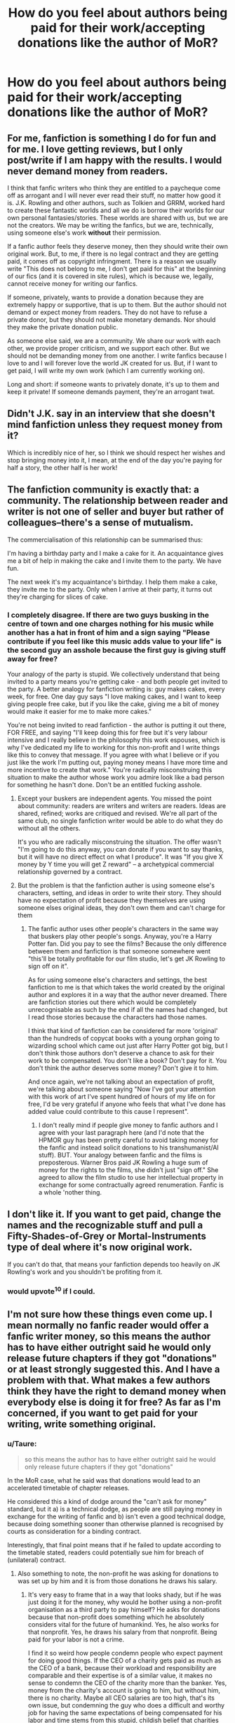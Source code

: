 #+TITLE: How do you feel about authors being paid for their work/accepting donations like the author of MoR?

* How do you feel about authors being paid for their work/accepting donations like the author of MoR?
:PROPERTIES:
:Score: 10
:DateUnix: 1422812518.0
:DateShort: 2015-Feb-01
:FlairText: Discussion
:END:

** For me, fanfiction is something I do for fun and for me. I love getting reviews, but I only post/write if I am happy with the results. I would never demand money from readers.

I think that fanfic writers who think they are entitled to a paycheque come off as arrogant and I will never ever read their stuff, no matter how good it is. J.K. Rowling and other authors, such as Tolkien and GRRM, worked hard to create these fantastic worlds and all we do is borrow their worlds for our own personal fantasies/stories. These worlds are shared with us, but we are not the creators. We may be writing the fanfics, but we are, technically, using someone else's work *without* their permission.

If a fanfic author feels they deserve money, then they should write their own original work. But, to me, if there is no legal contract and they are getting paid, it comes off as copyright infringment. There is a reason we usually write "This does not belong to me, I don't get paid for this" at the beginning of our fics (and it is covered in site rules), which is because we, legally, cannot receive money for writing our fanfics.

If someone, privately, wants to provide a donation because they are extremely happy or supportive, that is up to them. But the author should not demand or expect money from readers. They do not have to refuse a private donor, but they should not make monetary demands. Nor should they make the private donation public.

As someone else said, we are a community. We share our work with each other, we provide proper criticism, and we support each other. But we should not be demanding money from one another. I write fanfics because I love to and I will forever love the world JK created for us. But, if I want to get paid, I will write my own work (which I am currently working on).

Long and short: if someone wants to privately donate, it's up to them and keep it private! If someone demands payment, they're an arrogant twat.
:PROPERTIES:
:Author: Ayverie
:Score: 19
:DateUnix: 1422822265.0
:DateShort: 2015-Feb-01
:END:


** Didn't J.K. say in an interview that she doesn't mind fanfiction unless they request money from it?

Which is incredibly nice of her, so I think we should respect her wishes and stop bringing money into it, I mean, at the end of the day you're paying for half a story, the other half is her work!
:PROPERTIES:
:Author: -Oc-
:Score: 16
:DateUnix: 1422827934.0
:DateShort: 2015-Feb-02
:END:


** The fanfiction community is exactly that: a community. The relationship between reader and writer is not one of seller and buyer but rather of colleagues--there's a sense of mutualism.

The commercialisation of this relationship can be summarised thus:

I'm having a birthday party and I make a cake for it. An acquaintance gives me a bit of help in making the cake and I invite them to the party. We have fun.

The next week it's my acquaintance's birthday. I help them make a cake, they invite me to the party. Only when I arrive at their party, it turns out they're charging for slices of cake.
:PROPERTIES:
:Author: Taure
:Score: 34
:DateUnix: 1422817578.0
:DateShort: 2015-Feb-01
:END:

*** I completely disagree. If there are two guys busking in the centre of town and one charges nothing for his music while another has a hat in front of him and a sign saying "Please contribute if you feel like this music adds value to your life" is the second guy an asshole because the first guy is giving stuff away for free?

Your analogy of the party is stupid. We collectively understand that being invited to a party means you're getting cake - and both people get invited to the party. A better analogy for fanfiction writing is: guy makes cakes, every week, for free. One day guy says "I love making cakes, and I want to keep giving people free cake, but if you like the cake, giving me a bit of money would make it easier for me to make more cakes."

You're not being invited to read fanfiction - the author is putting it out there, FOR FREE, and saying "I'll keep doing this for free but it's very labour intensive and I really believe in the philosophy this work espouses, which is why I've dedicated my life to working for this non-profit and I write things like this to convey that message. If you agree with what I believe or if you just like the work I'm putting out, paying money means I have more time and more incentive to create that work." You're radically misconstruing this situation to make the author whose work you admire look like a bad person for something he hasn't done. Don't be an entitled fucking asshole.
:PROPERTIES:
:Author: Sabazius
:Score: 11
:DateUnix: 1422882013.0
:DateShort: 2015-Feb-02
:END:

**** Except your buskers are independent agents. You missed the point about community: readers are writers and writers are readers. Ideas are shared, refined; works are critiqued and revised. We're all part of the same club, no single fanfiction writer would be able to do what they do without all the others.

It's you who are radically misconstruing the situation. The offer wasn't "I'm going to do this anyway, you can donate if you want to say thanks, but it will have no direct effect on what I produce". It was "If you give X money by Y time you will get Z reward" -- a archetypical commercial relationship governed by a contract.
:PROPERTIES:
:Author: Taure
:Score: 4
:DateUnix: 1422886044.0
:DateShort: 2015-Feb-02
:END:


**** But the problem is that the fanfiction auther is using someone else's characters, setting, and ideas in order to write their story. They should have no expectation of profit because they themselves are using someone elses original ideas, they don't own them and can't charge for them
:PROPERTIES:
:Author: okaycat
:Score: 7
:DateUnix: 1422883763.0
:DateShort: 2015-Feb-02
:END:

***** The fanfic author uses other people's characters in the same way that buskers play other people's songs. Anyway, you're a Harry Potter fan. Did you pay to see the films? Because the only difference between them and fanfiction is that someone somewhere went "this'll be totally profitable for our film studio, let's get JK Rowling to sign off on it".

As for using someone else's characters and settings, the best fanfiction to me is that which takes the world created by the original author and explores it in a way that the author never dreamed. There are fanfiction stories out there which would be completely unrecognisable as such by the end if all the names had changed, but I read those stories because the characters had those names.

I think that kind of fanfiction can be considered far more 'original' than the hundreds of copycat books with a young orphan going to wizarding school which came out just after Harry Potter got big, but I don't think those authors don't deserve a chance to ask for their work to be compensated. You don't like a book? Don't pay for it. You don't think the author deserves some money? Don't give it to him.

And once again, we're not talking about an expectation of profit, we're talking about someone saying "Now I've got your attention with this work of art I've spent hundred of hours of my life on for free, I'd be very grateful if anyone who feels that what I've done has added value could contribute to this cause I represent".
:PROPERTIES:
:Author: Sabazius
:Score: 1
:DateUnix: 1422884387.0
:DateShort: 2015-Feb-02
:END:

****** I don't really mind if people give money to fanfic authors and I agree with your last paragraph here (and I'd note that the HPMOR guy has been pretty careful to avoid taking money for the fanfic and instead solicit donations to his transhumanist/AI stuff). BUT. Your analogy between fanfic and the films is preposterous. Warner Bros paid JK Rowling a huge sum of money for the rights to the films, she didn't just "sign off." She agreed to allow the film studio to use her intellectual property in exchange for some contractually agreed renumeration. Fanfic is a whole 'nother thing.
:PROPERTIES:
:Author: yetioverthere
:Score: 4
:DateUnix: 1422893370.0
:DateShort: 2015-Feb-02
:END:


** I don't like it. If you want to get paid, change the names and the recognizable stuff and pull a Fifty-Shades-of-Grey or Mortal-Instruments type of deal where it's now original work.

If you can't do that, that means your fanfiction depends too heavily on JK Rowling's work and you shouldn't be profiting from it.
:PROPERTIES:
:Author: chatterchick
:Score: 50
:DateUnix: 1422817605.0
:DateShort: 2015-Feb-01
:END:

*** would upvote^{10} if I could.
:PROPERTIES:
:Author: jaimystery
:Score: -2
:DateUnix: 1422835410.0
:DateShort: 2015-Feb-02
:END:


** I'm not sure how these things even come up. I mean normally no fanfic reader would offer a fanfic writer money, so this means the author has to have either outright said he would only release future chapters if they got "donations" or at least strongly suggested this. And I have a problem with that. What makes a few authors think they have the right to demand money when everybody else is doing it for free? As far as I'm concerned, if you want to get paid for your writing, write something original.
:PROPERTIES:
:Author: Lukc
:Score: 28
:DateUnix: 1422814277.0
:DateShort: 2015-Feb-01
:END:

*** u/Taure:
#+begin_quote
  so this means the author has to have either outright said he would only release future chapters if they got "donations"
#+end_quote

In the MoR case, what he said was that donations would lead to an accelerated timetable of chapter releases.

He considered this a kind of dodge around the "can't ask for money" standard, but it a) is a technical dodge, as people are still paying money in exchange for the writing of fanfic and b) isn't even a good technical dodge, because doing something sooner than otherwise planned is recognised by courts as consideration for a binding contract.

Interestingly, that final point means that if he failed to update according to the timetable stated, readers could potentially sue him for breach of (unilateral) contract.
:PROPERTIES:
:Author: Taure
:Score: 16
:DateUnix: 1422821507.0
:DateShort: 2015-Feb-01
:END:

**** Also something to note, the non-profit he was asking for donations to was set up by him and it is from those donations he draws his salary.
:PROPERTIES:
:Score: 5
:DateUnix: 1422823173.0
:DateShort: 2015-Feb-02
:END:

***** It's very easy to frame that in a way that looks shady, but if he was just doing it for the money, why would he bother using a non-profit organisation as a third party to pay himself? He asks for donations because that non-profit does something which he absolutely considers vital for the future of humankind. Yes, he also works for that nonprofit. Yes, he draws his salary from that nonprofit. Being paid for your labor is not a crime.

I find it so weird how people condemn people who expect payment for doing good things. If the CEO of a charity gets paid as much as the CEO of a bank, because their workload and responsibility are comparable and their expertise is of a similar value, it makes no sense to condemn the CEO of the charity more than the banker. Yes, money from the charity's account is going to him, but without him, there is no charity. Maybe all CEO salaries are too high, that's its own issue, but condemning the guy who does a difficult and worthy job for having the same expectations of being compensated for his labor and time stems from this stupid, childish belief that charities shouldn't have overheads. It's so easy to tell yourself that people should be doing charity work out of the goodness of their hearts, but I bet you don't spend all your free time volunteering with orphaned puppies.

LessWrong isn't trying to pull some weird wool over your eyes to get a bigger paycheck, he's asking that people support the cause he truly believes in, whose philosophy is taught in every example of his oeuvre of work.
:PROPERTIES:
:Author: Sabazius
:Score: 2
:DateUnix: 1422882507.0
:DateShort: 2015-Feb-02
:END:

****** There's a great TED talk about charities and overhead and how people seem to judge the quality of a charity by what percentage of their intake is used on the issue rather than the overhead. IIRC a lot of it is a combination of the weird expectation you described, and a lack of concrete metrics to legitimately rate them on. Something like how do you rate a charity working towards curing a disease before the cure is found and you can say who/what actually helped with the discovery?
:PROPERTIES:
:Author: Ruljinn
:Score: 4
:DateUnix: 1422890308.0
:DateShort: 2015-Feb-02
:END:


****** u/deleted:
#+begin_quote
  if he was just doing it for the money, why would he bother using a non-profit organisation as a third party to pay himself?
#+end_quote

Because it would be unbeatably illegal otherwise and JK's lawyers would come down on him.

#+begin_quote
  Being paid for your labor is not a crime.
#+end_quote

It is when you're using someone else's labour and not giving them a cut.

#+begin_quote
  Yes, money from the charity's account is going to him, but without him, there is no charity.
#+end_quote

And without HP there is no MoR.

#+begin_quote
  I bet you don't spend all your free time volunteering with orphaned puppies.
#+end_quote

Haha yeah this is totally irrelevant to the conversation but I actually run a childrens charity organisation working with underprivilaged kids and kids from abusive homes.
:PROPERTIES:
:Score: 11
:DateUnix: 1422888308.0
:DateShort: 2015-Feb-02
:END:

******* u/Sabazius:
#+begin_quote
  Yes, money from the charity's account is going to him, but without him, there is no charity.

  And without HP there is no MoR.
#+end_quote

Is that supposed to invite some comparison? Because I see no way in which those two things are connected. Are you saying he is to Harry Potter as MoR is to charity work? What point are you trying to make?

#+begin_quote
  it is when you're using someone else's labour and not giving them a cut.
#+end_quote

My issue is not with the legality of the situation. OP's question was "how do you /feel/" and my feeling is, everyone who jumped in to express their outrage over the (false) idea that this writer was holding his work hostage and demanding money for his own personal gain - which isn't the case - base their arguments on this weird imaginary line between original and derivative content which I don't /feel/ represents the value of a work of art, just because they've grown up in a society where we're told that line exists by exactly the legal and media institutions who have the most to profit from the line existing.
:PROPERTIES:
:Author: Sabazius
:Score: 1
:DateUnix: 1422892623.0
:DateShort: 2015-Feb-02
:END:

******** u/deleted:
#+begin_quote
  Are you saying he is to Harry Potter as MoR is to charity work?
#+end_quote

No i'm saying he is to his non-profit (/not/ charity) as HP is to MoR.

#+begin_quote
  My issue is not with the legality of the situation.
#+end_quote

Nor is mine. I think it is immorral to use someone else's IP for personal financial gain, that's not due to laws it's because if I wrote a story i'd be pissed if someone stole it and made money off it without giving me a cut.

#+begin_quote
  this writer
#+end_quote

Most of this thread hasn't been about him though, it's mainly you fixated on this one example...

The rest of your comment is your own belief that the only reason people don't like it is society and not their own morality which is condescending. The only time law has been brought up, other than you, is to point out what could happen if fanfiction authors started charging for their writing without permission.
:PROPERTIES:
:Score: 2
:DateUnix: 1422892912.0
:DateShort: 2015-Feb-02
:END:


****** I actually agree with your first paragraph. I do think the author is doing it to benefit the NPO he works for and not for himself. My dream is to one day work for a NPO and I respect that they have to pay their employees an acceptable salary for their work. It's not realistic to ask full-time staff to work without pay, even if it's "for a good cause". The bulk of these donations are most likely going for this NPO to continue doing its research, with maybe a small amount going to overhead costs that need to be paid for this NPO to continue to exist. (Side note, I wish people would stop calling it a charity, it's a NPO that researches artificial intelligence. Charity gives a different connotation.)

The only way I can see this being shady is if the author suddenly got a raise and was pocketing the donations that way. Basically using his NPO to launder money from his fanfiction. Although, we wouldn't know either way if that was the case.

In regard to the rest of your points: I think in some cases, even with NPOs and charities, CEOs are being paid unreasonably high salaries. That's probably a topic for another discussion.

Another topic would be whether he has the right to use Harry Potter material to fund raise donations for this NPO.
:PROPERTIES:
:Author: chatterchick
:Score: 3
:DateUnix: 1422896258.0
:DateShort: 2015-Feb-02
:END:


*** u/OutOfNiceUsernames:
#+begin_quote
  normally no fanfic reader would offer a fanfic writer money
#+end_quote

This doesn't necessarily have to be this way, though. People get donations from appreciative audience for writing games, creating and supporting websites, making films and videos, translating books of their favourite authors, etc. If the relationship is bidirectionally beneficial, accepting donations of itself isn't something bad.

#+begin_quote
  What makes a few authors think they have the right to demand money when everybody else is doing it for free?
#+end_quote

Because they have. It's another question that the audience in return has the right to not give anything if they don't like it.
:PROPERTIES:
:Author: OutOfNiceUsernames
:Score: -7
:DateUnix: 1422819178.0
:DateShort: 2015-Feb-01
:END:


*** u/Sabazius:
#+begin_quote
  if you want to get paid for your writing, write something original
#+end_quote

The idea of copyright and ownership of ideas and stories was invented by record companies in the early 1900s. People have been reworking and reforming other people's art into their own distinct works since before the beginning of history. Many of Shakespeare's best plays were based heavily on works by other contemporary authors and playwrights. All human cultural expression makes sense only in the context of its production and all the media which has gone before it. How original does something have to be before someone who has put in work is 'deserving' of your cash? If you like Harry Potter, I bet you paid to see the films in the cinema. How is this any different?
:PROPERTIES:
:Author: Sabazius
:Score: -8
:DateUnix: 1422883038.0
:DateShort: 2015-Feb-02
:END:

**** u/deleted:
#+begin_quote
  If you like Harry Potter, I bet you paid to see the films in the cinema. How is this any different?
#+end_quote

JK made bank from those films, it's not like the producers made them and then went, "but it's only visual fanfiction". She was paid for her work.
:PROPERTIES:
:Score: 7
:DateUnix: 1422888354.0
:DateShort: 2015-Feb-02
:END:

***** That's not my point. I'm saying you claimed fanfic authors don't deserve to make any money because their work is derived from someone else's. JK made bank, but so did a lot of people who didn't do anything creative or new with something she'd created. The only reason you think fanfiction authors don't deserve money and the studio execs do is the people who founded studios to record music and films told you that you should follow the rules they set in place re: copyright and ownership of ideas, because that's how they make money.
:PROPERTIES:
:Author: Sabazius
:Score: -4
:DateUnix: 1422892233.0
:DateShort: 2015-Feb-02
:END:

****** No I think the film people deserve the money because JK sold the film rights to them. They paid her in order to be able to do it.

JK has actually spoken about fanfiction though. She's said use my IP all you like /providing you don't charge for it/. That's the difference, fanfiction authors don't have a contract with JK allowing them to charge for her work just a tenuous agreement she won't sue them for doing it for free.
:PROPERTIES:
:Score: 7
:DateUnix: 1422892471.0
:DateShort: 2015-Feb-02
:END:


**** Okay - let's take a case of an original work: Sherlock Holmes and all the people who are not Conan Doyle who are making money on Sherlock Holmes.

What's the difference between "Elementary" the US TV show and "HP and MoR" the fanfiction?

First off, the creators of "Elementary" are licensed by the [[http://www.conandoyleestate.co.uk/index.php/movies-and-tv/][Conan Doyle estate]] which means they have permission to use the characters and have compensated the estate.

"MoR" is not licensed by JKR or any other of the rights holders to Harry Potter and I seriously doubt the author of "MoR" and his non-profit compensates JKR etc for using Harry Potter. Furthermore, the author of "MoR" is making a profit off of Harry Potter which directly opposes JKR's request.

Wah wah you say - he's just asking for a donation to an NPO. It's a charity afterall. But he's being paid by the NPO and he is profiting.

If you bought a computer from a guy on Craigslist but you didn't know it was stolen - it doesn't make it NOT stolen, it just makes you ignorant of the crime and no one reading this thread who is still saying "oh it's a donation" is ignorant of the crime.
:PROPERTIES:
:Author: jaimystery
:Score: 1
:DateUnix: 1423052127.0
:DateShort: 2015-Feb-04
:END:

***** As I've said elsewhere in this thread, the question is not 'is it legal'. I know it's not legal. The question OP asked was how do you feel about authors doing this. My answer is, the example OP gave ISN'T an example of an author 'charging' for fanfiction and I don't think what LessWrong has done deserves the outrage that's been expressed towards him here and on other forums. In the case of an author publishing a work of fanfiction which is otherwise unavailable in exchange for money, I think that's bullshit, but asking your audience to donaate to a cause you care about while still putting out a massive amount of content on the reg doesn't make you the worst asshole in the world.
:PROPERTIES:
:Author: Sabazius
:Score: 0
:DateUnix: 1423057623.0
:DateShort: 2015-Feb-04
:END:

****** It isn't just a cause he cares about - it's a non-profit organization that he founded, he's on the board and he works for it.

No he's not the worst asshole in the world but one has to wonder how he rationalizes the whole thing.
:PROPERTIES:
:Author: jaimystery
:Score: 2
:DateUnix: 1423090091.0
:DateShort: 2015-Feb-05
:END:

******* While someone trying to make money under the radar might do it via an NPO which employs them, the fact that he is doing it that way doesn't mean he's trying to make money under the radar. If you can't trust that any money donated would go to furthering the cause of that NPO and not his salary, you don't have to make any donations. I imagine that's the rationale - it matters less that people think he's in it for the money than that the NPO gets more money.

If people see it his way and believe he's not selfishly motivated, that's better from his perspective because they'll be more inclined to give, but if people believe they're putting money directly in his pocket and give anyway, the material outcome is the same. People keep bringing up the fact that he founded and works for the NPO as though it's some big secret he tried to keep from his audience, but it's not, he's as open as he can be about his motivations in all his outputs, because the best strategy is one which doesn't rely on the strategy being a secret.

He wants people to believe in and support this cause he's literally dedicated his life to, a cause he believes is vital to the continued survival of humanity, and he's willing to accept the possibility of some people misinterpreting that as self-interest because the payoff is still more donations than if he doesn't ask.
:PROPERTIES:
:Author: Sabazius
:Score: 0
:DateUnix: 1423128485.0
:DateShort: 2015-Feb-05
:END:


** I thinks its a disgusting practice.
:PROPERTIES:
:Author: updownban
:Score: 19
:DateUnix: 1422816484.0
:DateShort: 2015-Feb-01
:END:


** Personally I think authors should be able to make money off of derivative works if there's enough original content, especially if it's voluntary donations, but I'm not in charge of copyright law. I doubt I would pay for it, though.

I think people who do try to charge for derivative works aren't good for the community because it would likely make original authors less accepting of fanfiction and could cause legal trouble for the hosting sites as well as the fic authors.

I very much do not approve of fic authors asking for donations in return for releasing chapters.
:PROPERTIES:
:Author: denarii
:Score: 14
:DateUnix: 1422821129.0
:DateShort: 2015-Feb-01
:END:

*** u/deleted:
#+begin_quote
  I very much do not approve of fic authors asking for donations in return for releasing chapters.
#+end_quote

This is my main issue too. Like, kinda fair enough if someone wants to buy you a present/donation for bringing them joy. Actively charging like that is disgusting.
:PROPERTIES:
:Score: 4
:DateUnix: 1422823265.0
:DateShort: 2015-Feb-02
:END:


** P/S/A: The original post is a lie, no one's ever paid me a cent for HPMOR and I have no intention of ever asking for one.

The actual event which the trollpost is twisting is that one time while the charity I work for was running its annual fundraising campaign and seemed to be in danger of not making it, I said that upcoming chapter releases would be 1 per 2 days instead of 1 per 4 days if the charity made its fundraising goal. My salary did not depend on this fundraising goal in any way, theoretically or actually. Furthermore, the number of chapters being released was predefined, so there wasn't additional content being generated or held hostage in exchange for donations - what I'd already written was just being released faster, depending on whether the charity made its fundraising goal.

I've advertised other charities as well in the author's notes of HPMOR, and don't regret it. I doubt J. K. Rowling regrets it either, and if she does, she's welcome to say so.
:PROPERTIES:
:Author: EliezerYudkowsky
:Score: 24
:DateUnix: 1422904288.0
:DateShort: 2015-Feb-02
:END:

*** Congratulations on entering the final arc of your story. While I haven't followed it since its early chapters, I nevertheless respect the level of effort involved in completing an ambitious, novel-length work.

I think much of the question of the original post's being a 'lie' comes down to parsing. While you did not receive direct remuneration for your writing, you did ask for donations in response to providing a derivative fiction product on an accelerated time scale. To many, this would meet the criterion of "accepting donations" for writing fanfiction and, despite the strict legality of the matter or the nature of your ties to 501(c)(3) organization, it understandably puts a few people off. It's not an E. L. James level of putting people off, granted, but it does seem to leave most in the community with an uneasy feel once money or donations get mixed up with the craft of writing fanfiction. (And for the record, [[http://www.viridiandreams.net/][S'TarKan]] (Matthew Schocke) of /NoFP/ fame is arguably far more culpable with respect to his shameless acceptance of donations for fanfiction writing, which is part of why I do not read his story any more.)

Edit: slight reword for clarity
:PROPERTIES:
:Author: __Pers
:Score: 9
:DateUnix: 1422981207.0
:DateShort: 2015-Feb-03
:END:

**** As said, I think there is a direct moral disagreement with people who think that /nobody/ or /nobody associated with you in any way, including a nonprofit/, not just you, can be associated with any money whose movement is triggered by your fanfiction in any way... though in that case they really should be crusading against fanfiction.net for taking ads and thereby profiting off the fanfictions, one would think.

Personally, I give blanket permission to all to take my original fictional works, such as Three Worlds Collide, steal the world and characters, and sell their derivative works at a profit if they so desire. I have a tremendous disagreement with the way modern copyright law is set up and I think the doujinshi culture of Japan, or Shakespeare's ability to riff off common works of his own era, are tremendously healthier than today's infinite copyright. I don't think I'm morally entitled to royalties from the author of the off-Broadway play /Yudkowski Returns: The Rise and Fall and Rise Again of Dr. Eliezer Yudkowski/ which was produced without my knowledge or consent.

[[http://yudkowsky.net/other/fiction:]]

#+begin_quote
  While I tend to publish most of my writing for free, I strongly believe that money is not evil. Therefore, anyone is welcome to take characters or settings from my original online fiction, such as the beisutsukai or the Baby-Eating Aliens, and use them in new commercial works of your own creation. I do ask for acknowledgment and a link or other reference to the original, but so long as the writing is your own, you may charge for access, distribute printed copies, sell the story to a magazine, etc. I don't mind.
#+end_quote

That general attitude does inform my approach to fanfiction, and while I diligently obey US laws against charging for fanfiction, and I am even okay with voluntarily abiding by both the letter and the spirit of a norm against asking for personal donations tied to fanfiction, I am not going to obey non-widely-agreed rules advocated by some individuals against advertising nonprofits, or whatever. I have an open moral disagreement with those individuals, and I'm cheerful about that being a thing.

I will accept any and all criticism of what I actually did, accurately conveyed without distortions or sly phrasings. I am /not/ okay with my actions being misrepresented.
:PROPERTIES:
:Author: EliezerYudkowsky
:Score: 17
:DateUnix: 1422991763.0
:DateShort: 2015-Feb-03
:END:

***** I think that much of the disagreement stems from the grownups in the community knowing in their hearts that unauthorized publication of fanfiction of work not in the public domain is at best (in most cases) illegal in the U.S. and at worst morally wrong. I'm guilty of this, having published several such stories, only a few of which would be covered by Fair Use (something Shakespeare never had to fret over). None of my most popular fanfiction stories are covered as such, nor is yours.

The legal issue is separate from the moral disagreement you might have with your detractors. We may attempt to justify our illegal behavior with disclaimers of a story's not being published for profit (irrelevant), sugarcoat it with pretenses to Fair Use (inappropriate in the majority of cases, and nevertheless applied on a case-by-case basis), or claim that fanfiction is a sort of "legal gray area" (it isn't: the law explicitly states that copyright holders have the /exclusive/ right to make derivative work from their copyrighted work). While U.S. copyright law is the mess that it is, we're knowingly breaking the law when we publish it. (As are the administrators of ff.net.)

So what we have is a largely underground community a hundred-thousand strong with a love affair for the organic, creative product that's sprung up about our beloved series, as well as a tenuous truce with the author and her publisher who appear to tolerate the use of their intellectual property in making derivative work--so long as it doesn't cross a line. We don't quite know quite where the line is but we do know the line exists--see RDR's attempt to publish the /HP Lexicon/ and the ensuing court challenge. Unlike RDR, we're not a major publisher with a high-powered legal team. If a challenge were ever raised to our publishing of fanfiction, if JKR ever said, "Enough, begone!" it wouldn't make it to a court battle. JKR's attorneys would only have to issue a single CAD to wipe out millions of hours of collective creative effort virtually overnight. It wouldn't matter if they were in the right, legally or morally; the threat of a lawsuit would have ff.net folding in a heartbeat.

And against this backdrop, the most public, outspoken figure in the fandom, the guy written up in /The New Yorker/ and /The Atlantic,/ goes and risks /draco dormiens nunquam titillandus/ over a Thoreauean stand that his interpretation of U.S. copyright law is necessarily the one the courts would uphold (except, of course, that it would never go to court). I'd hope you'd understand why once money gets involved, this changes the balance, making people uneasy. It doesn't matter, really, whether the money ends up in your pocket or your favorite non-profit to save humanity from a futuristic Big Bad. The small but nonzero threat of negative externalities sucks eggs.

Ours isn't the only community wrestling with issues of copyright law and the ensuing stifling of creativity. For example, there continues to be a huge folderol over the removal of cover songs and accounts uploaded to YouTube. The various open software movements also continually fight court battles over their stances with respect to legal sharing of software. It's true that U.S. copyright law remains overly restrictive and doesn't favor the creative use of media, nor will it anytime soon with our stridently pro-corporate Congress, but this doesn't mean that concern over actions that risk bringing the thing down are entirely unwarranted.

#+begin_quote
  I don't think I'm morally entitled to royalties from the author of the off-Broadway play /Yudkowski Returns: The Rise and Fall and Rise Again of Dr. Eliezer Yudkowski/ which was produced without my knowledge or consent.
#+end_quote

This is the difference between a public figure and private one; privacy protections for a public figure are much less restrictive. (Besides, that was Yudkowski with an 'i'; huge difference. I speak from authority, being named Brian with an 'i', not the despicable 'y'.)
:PROPERTIES:
:Author: __Pers
:Score: 15
:DateUnix: 1422999840.0
:DateShort: 2015-Feb-04
:END:

****** Sir or Madam, I thank you first for your perspicacious and well-argued points.

It is not clear that HPMOR, which is (a) free, (b) very clear political expression, and (c) parody, would not be Fair Use under US law via the combination of these factors; I'm not aware of US law having tested a case like that. Which is mostly irrelevant in real life, since it's not like the rule of law is still a thing around here.

There's a general question of how much value to lose, for never trying or doing certain things, for risk of upsetting certain applecarts. For example, maybe I should never have written HPMOR because it attains a high profile and so brings down some terrible lightning upon all of fanfiction, independently of any worries about donations. But I don't think that scenario is actually realistic, and I tend not to let low-probability disaster scenarios that I do not think will actually happen in real life, ward me off from generating value, e.g., writing HPMOR and thereby edifying readers, or asking for donations to a charity in an author's note.

Once HPMOR is complete, I might seek out some avenue to Rowling and ask about publishing HPMOR (maybe under the title "HJPEV and the Methods of Rationality") with all profits accruing to a mutually agreeable charity, on the basis that HPMOR has generated a lot of new buzz about Harry Potter and that it will contribute to keeping the brand alive and vital. I mostly expect she'll say no or be overruled by suits. But (if I get around to it) that expectation won't stop me from /trying/ to generate even more value (in the form of more people enjoying HPMOR and income for the agreed charity), from /trying/ to ask Rowling just to see what happens, /merely/ because I mostly don't expect it to work. I mostly didn't expect HPMOR to work.

This does reflect a more dynamic approach to life than keeping your head down and trying not to make trouble. Whether that's /immoral/, or whether big disaster scenarios are realistic, is something where I might well disagree with someone else who feels a more instinctive drive to keep their head down. And I'm not sure I can think of much to say about that, beyond that sometimes people disagree in life, and good and virtuous people may well find reason to criticize me for things that I actually say, do, or advocate, which does not lead me to respect them any less; and that to misrepresent what I do is another matter entirely, and it is the matter I was addressing here.
:PROPERTIES:
:Author: EliezerYudkowsky
:Score: 14
:DateUnix: 1423008937.0
:DateShort: 2015-Feb-04
:END:

******* u/paperhurts:
#+begin_quote
  Once HPMOR is complete, I might seek out some avenue to Rowling and ask about publishing HPMOR (maybe under the title "HJPEV and the Methods of Rationality") with all profits accruing to a mutually agreeable charity, on the basis that HPMOR has generated a lot of new buzz about Harry Potter and that it will contribute to keeping the brand alive and vital.
#+end_quote

Is this a joke? The only reason I've even heard of HPMOR is because of this community. It certainly is not "keeping HP alive" for Rowling. What a bombastic statement to make!
:PROPERTIES:
:Author: paperhurts
:Score: 0
:DateUnix: 1423252676.0
:DateShort: 2015-Feb-06
:END:

******** And a rather egotistical one as well. The fandom is not alive merely because of him; it's alive because of thousands upon thousands of fans who are even now writing thousands of fics every single goddamn day.
:PROPERTIES:
:Author: Karinta
:Score: 3
:DateUnix: 1423358300.0
:DateShort: 2015-Feb-08
:END:

********* I feel that I should point out that he said that "it will contribute to keeping the brand alive and vital", not "it is solely responsible for keeping the brand alive and vital". These are two very different statements, and interpreting his post in this way seems unnecessarily obtuse.
:PROPERTIES:
:Author: SilverZephyr
:Score: 5
:DateUnix: 1423794034.0
:DateShort: 2015-Feb-13
:END:

********** Not really. His fanfic, while the widest-read fanfic in the fandom, still is a mere drop in the bucket when compared with the number of fans out there who are not him, and many of those fans work far harder "keeping the brand alive and vital" than he does.
:PROPERTIES:
:Author: Karinta
:Score: -1
:DateUnix: 1423853186.0
:DateShort: 2015-Feb-13
:END:


******* [[http://en.wikipedia.org/wiki/Zero-risk_bias]]

This explains why certain people are so upset that the perceived non-zero risk to HP fanfic writers.
:PROPERTIES:
:Author: tn5421
:Score: -1
:DateUnix: 1423090871.0
:DateShort: 2015-Feb-05
:END:

******** ***** 
      :PROPERTIES:
      :CUSTOM_ID: section
      :END:
****** 
       :PROPERTIES:
       :CUSTOM_ID: section-1
       :END:
**** 
     :PROPERTIES:
     :CUSTOM_ID: section-2
     :END:
[[https://en.wikipedia.org/wiki/Zero-risk%20bias][*Zero-risk bias*]]: [[#sfw][]]

--------------

#+begin_quote
  *Zero-risk bias* is a tendency to prefer the complete elimination of a [[https://en.wikipedia.org/wiki/Risk][risk]] even when alternative options produce a greater reduction in risk (overall). This effect on [[https://en.wikipedia.org/wiki/Decision_making][decision making]] has been observed in surveys presenting hypothetical scenarios and certain real world policies (e.g. [[https://en.wikipedia.org/wiki/War_against_terrorism][war against terrorism]] as opposed to reducing the risk of [[https://en.wikipedia.org/wiki/Road_traffic_accident][traffic accidents]] or [[https://en.wikipedia.org/wiki/Gun_violence][gun violence]]) have been interpreted as being influenced by it.
#+end_quote

--------------

^{Interesting:} [[https://en.wikipedia.org/wiki/Closure_(psychology)][^{Closure} ^{(psychology)}]] ^{|} [[https://en.wikipedia.org/wiki/List_of_cognitive_biases][^{List} ^{of} ^{cognitive} ^{biases}]] ^{|} [[https://en.wikipedia.org/wiki/Index_of_philosophy_articles_(R%E2%80%93Z)][^{Index} ^{of} ^{philosophy} ^{articles} ^{(R--Z)}]]

^{Parent} ^{commenter} ^{can} [[/message/compose?to=autowikibot&subject=AutoWikibot%20NSFW%20toggle&message=%2Btoggle-nsfw+cobeprv][^{toggle} ^{NSFW}]] ^{or[[#or][]]} [[/message/compose?to=autowikibot&subject=AutoWikibot%20Deletion&message=%2Bdelete+cobeprv][^{delete}]]^{.} ^{Will} ^{also} ^{delete} ^{on} ^{comment} ^{score} ^{of} ^{-1} ^{or} ^{less.} ^{|} [[http://www.np.reddit.com/r/autowikibot/wiki/index][^{FAQs}]] ^{|} [[http://www.np.reddit.com/r/autowikibot/comments/1x013o/for_moderators_switches_commands_and_css/][^{Mods}]] ^{|} [[http://www.np.reddit.com/r/autowikibot/comments/1ux484/ask_wikibot/][^{Magic} ^{Words}]]
:PROPERTIES:
:Author: autowikibot
:Score: 4
:DateUnix: 1423090899.0
:DateShort: 2015-Feb-05
:END:


*** u/itisike:
#+begin_quote
  P/S/A: The original post is a lie, no one's ever paid me a cent for HPMOR and I have no intention of ever asking for one.
#+end_quote

What about [[http://hpmor.com/notes/86/]]

#+begin_quote
  CFAR could make very good use of a lot more money than this while starting up. I don't work for the Center for Applied Rationality and they don't pay me, but their work is sufficiently important that the Singularity Institute (which does pay me) has allowed me to offer to work on Methods full-time until the story is finished if HPMOR readers donate a total of $1M to CFAR.
#+end_quote

That is directly asking for money in exchange for spending more time writing.

I personally couldn't care less how many donations you ask for (as long as they're optional and all text is released freely), but saying you never asked money for HPMOR is just false.
:PROPERTIES:
:Author: itisike
:Score: 7
:DateUnix: 1422929152.0
:DateShort: 2015-Feb-03
:END:

**** That is directly asking to give money to a charity, not asking for money. There's no donation money going to himself nor to his employer in this instance.
:PROPERTIES:
:Author: makemeunsee
:Score: 2
:DateUnix: 1422931813.0
:DateShort: 2015-Feb-03
:END:

***** Besides the charity there (CFAR) being one to which I am financially unrelated, I furthermore remark that my salary wouldn't have changed at all in that circumstance, I would simply have been doing other things on a daily basis for a bit. The story got finished anyway, though later, and my salary would have been unaffected by the counterfactual.

If people hate the idea of fanfiction being tied in any way to charity, then yes, I explicitly disagree and am 'guilty' as charged; I think it's perfectly fine to use the medium to advertise charities. But if they think I'm profiting personally off HPMOR, like the original post implies by saying that I'm 'asking for donations' (slyly implied: to myself personally), then I never made a red cent and wasn't intending to. No, not even indirectly in terms of increased job security or improved salary negotiating leverage. Most of MIRI's funding doesn't come from anywhere near HPMOR, I've been working there for 10 years before HPMOR was a thing, and the marginal funding donated to MIRI by some HPMOR readers genuinely doesn't affect my salary at all. Yes, really actually in practice. I helped cofound MIRI, which means that I'm core personnel whose salary isn't in doubt; I was already funnelling donations to MIRI in ways that have nothing to do with HPMOR; and I voluntarily work far under my market value. I already had 'brings in donations' as an attribute before HPMOR was a thing, HPMOR still isn't most of that attribute, and I don't use that attribute as salary negotiation leverage because nonprofit cofounder. Donations from HPMOR readers do not affect my job status or salary; they just make MIRI more able to do more other things like running decision theory workshops.
:PROPERTIES:
:Author: EliezerYudkowsky
:Score: 9
:DateUnix: 1422935264.0
:DateShort: 2015-Feb-03
:END:

****** Are you just saying that so we'll all say you said it under Veritaserum? (jk I don't think you're doing anything wrong)
:PROPERTIES:
:Author: LiteralHeadCannon
:Score: 2
:DateUnix: 1423637112.0
:DateShort: 2015-Feb-11
:END:


****** You solicited fundraising from your audience in return for increased production of your work. You incentivized donations. You - sorry, the company you co-founded - profited off of someone else's IP.

#+begin_quote
  Most of MIRI's funding doesn't come from anywhere near HPMOR
#+end_quote

That you can't simply stand up and state, "no part of it," well...

I, too, voluntarily work under market value at an NPO. I suppose that entitles me to pirate music and fill in the margins, as it were.

You're an internet busker, right down to the shoddy imitation work and lack of degree. Wrap it up in whatever fancy obfuscation you like.
:PROPERTIES:
:Author: required-field
:Score: -14
:DateUnix: 1422953472.0
:DateShort: 2015-Feb-03
:END:


***** He would get paid by his employer to take off and write, conditional on people giving money.

And the two non-profits are very related, they were spun off from each other.
:PROPERTIES:
:Author: itisike
:Score: 1
:DateUnix: 1422932176.0
:DateShort: 2015-Feb-03
:END:


***** But he's /asking for donations/, so I don't see why we can't just keep repeating that phrase and ignore the rest.
:PROPERTIES:
:Score: 2
:DateUnix: 1422975127.0
:DateShort: 2015-Feb-03
:END:


** *Disclaimer:* IANAL, and while there was a period in my life when I read and thought about these things a lot, it's been a while, so I might have forgotten things and/or not kept up with the latest developments.

There's the legal issue, which is messy, but would probably come out on the side of the franchise owner over the fanfic writer.

And then, there's the ethical issue. Personally, I think that copyright has weaker ethical grounding than rights over physical property overall, though I support limited copyright as a social contract. (Basically, copyright ethics --- last I looked, anyway --- drew a line between the /idea/ and the /expression/, and while the latter was restricted, the former was meant to be copied: that's how culture evolves.)

In this case, whereas unauthorized redistribution (commercial or not) of a work directly competes with the authorized distribution, distribution of fan fiction (commercial or not) does not diminish the original or its profitability in any meaningful way, so I don't consider it unethical. In other words, I don't see a frachise author having ethical standing to forbid fan fiction in the first place, even if our bloated copyright law might given them the legal one.

This is /especially/ the case for well-established franchises like /Harry Potter/. For smaller franchises, bad fanfic may do reputational damage to the author of the original, but there are less prohibitive mechanisms (like obligation to add a clear disclaimer) to mitigate that, and the issue is orthogonal to whether money is being made from the fanfic anyway. (Honestly, /Partially Kissed Hero/ would have probably done /less/ damage to HP fandom had PL charged money for it.)

So, personally, I don't have a problem with people even going so far as charging for the fanfic, as long as they make it clear and uprfront that they are not affilliated with the franchise, that the money doesn't go to the franchise's author, etc.. However, I acknowledge that, legally, as law stands, they are probably on thin ice.
:PROPERTIES:
:Author: turbinicarpus
:Score: 2
:DateUnix: 1423010186.0
:DateShort: 2015-Feb-04
:END:


** I would not consider myself a member of the fanfic community as has been mentioned - I lurk this subreddit, read mostly off of fanfic.net and that is as far as it goes for me. I disagree with a lot of the comments made in this thread, so consider this post an outsider's point of view

Personally, I have no problems whatsoever with authors being paid or accepting donations. It is a transaction between two willing participants. HP MoR is an incredible achievement in captivating a vast audience in a crossover of Harry Potter and rationalism. If I'd never read it, I'd consider the concept absurd, and yet the author has made something special. Given the countless hours it has taken to research and write, I have absolutely no qualms with the author accepting donations or with readers giving donations.

The few authors thinking 'they have the right to demand money when everybody else is doing it for free' have that right because they are sufficiently talented, and have a fanbase who are willing to pay for it. All authors are welcome to request/demand payments in my mind, but only those talented enough at their art would actually receive that money.
:PROPERTIES:
:Author: Sage_LFC
:Score: 5
:DateUnix: 1422832265.0
:DateShort: 2015-Feb-02
:END:

*** The problem is that fanfiction is work based on copyrighted material. They have no right to make a profit off of someone else's work. In a case like MoR, yes, the author put a lot of time and effort into that story, but it wouldn't stand on its own without the world Rowling created. It's still using Rowling's world and expanding on things from the Harry Potter series.

I think if more fanfiction authors decided to take this route and request/receive money, regardless of talent, that would make the actual authors take action against it.

When you sign the guidelines on ffnet, there is a small number of authors who requested that the site not allow fanfiction for their work. As a result, ffnet doesn't take submissions for these works. Now, this is taking it to the extreme, but what if more and more authors/publishers/producers requested this because they don't like the public profiting off their book/show/whatever? Sure, that's not going to prevent all fanfiction, there will always be clusters of it somewhere on the internet. But it's going to take away easy access and a lot of people probably wouldn't bother with it.
:PROPERTIES:
:Author: chatterchick
:Score: 6
:DateUnix: 1422847891.0
:DateShort: 2015-Feb-02
:END:

**** Ok, this is a fair point, thanks for explaining it.
:PROPERTIES:
:Author: Sage_LFC
:Score: 3
:DateUnix: 1422885910.0
:DateShort: 2015-Feb-02
:END:


** If people want to give money to an author because they enjoyed their work then I don't see why they shouldn't be allowed to.

Putting fanfiction behind a paywall would be a huge no-no, but since I've not seen anyone doing that, I don't think it really matters if an author leaves details on how to donate if you want to in the AN.
:PROPERTIES:
:Author: MadScientist14159
:Score: 2
:DateUnix: 1422872024.0
:DateShort: 2015-Feb-02
:END:


** If the material they write is outstanding I think its justifiable. These things take time, a lot of it and getting a little something for it is a form of acknowledgment.

However, this is copyrighted material they're working with and thats why I think they should not accept donations.
:PROPERTIES:
:Author: UndeadBBQ
:Score: 2
:DateUnix: 1422820894.0
:DateShort: 2015-Feb-01
:END:


** Accepting donations is fine, I suppose, depending on how it is done; most often I lose interest almost immediately because it sounds like begging/holding something hostage rather than "hey by the way, I love sea turtles, and if you guys like, feel free to donate to help save more of them!" Same for "play to win" models in video games; if you want to charge me for the game, fine, but if the game is "free" it shouldn't need tons of microtransactions to make it to the end.
:PROPERTIES:
:Author: paperhurts
:Score: 1
:DateUnix: 1423252949.0
:DateShort: 2015-Feb-06
:END:


** TBH I didn't think it was legal. Learn something new every day I suppose.
:PROPERTIES:
:Score: 1
:DateUnix: 1423323617.0
:DateShort: 2015-Feb-07
:END:


** I think it's unethical. Fanfiction is by fans, for fans. It should be purely out of the good of the author's heart that they write fic.
:PROPERTIES:
:Author: Karinta
:Score: 1
:DateUnix: 1423357874.0
:DateShort: 2015-Feb-08
:END:


** I think it's fine but I'm sure J.K.R and her Lawyers think different.

Look into the Japanese Doujin market People actually sell non licensed work (and porn at that) of anime/manga and said medium haven't been gone bankrupt or anything like that.

Even so great stuff had come from the fan themselves look at the Star Wars / Star Trek expanded universes
:PROPERTIES:
:Author: Notosk
:Score: 1
:DateUnix: 1422812760.0
:DateShort: 2015-Feb-01
:END:


** If the writer merely lists their account numbers for those who are willing to support them, I don't see why it should be a problem.

This, however, does not apply to situations in which the author is ready to fulfil requests (e.g. “I'll pay you this much if you kill/torture this specific character I don't like.”, etc) or intentionally withhold updates hostage to extort money from the readers.
:PROPERTIES:
:Author: OutOfNiceUsernames
:Score: 0
:DateUnix: 1422818903.0
:DateShort: 2015-Feb-01
:END:


** [deleted]
:PROPERTIES:
:Score: 0
:DateUnix: 1422829868.0
:DateShort: 2015-Feb-02
:END:

*** But Worm is an original story... what's wrong with asking for donations for your own online serial?
:PROPERTIES:
:Author: propensity
:Score: 10
:DateUnix: 1422842435.0
:DateShort: 2015-Feb-02
:END:


*** I'm curious why you think that of Wildbow. I haven't followed the development of Worm; I only read it once it was complete, but from the few comments he made that I read I didn't see any arrogance. Is it just because he wrote extra chapters based on donations?
:PROPERTIES:
:Author: noideaminewastaken
:Score: 4
:DateUnix: 1422832103.0
:DateShort: 2015-Feb-02
:END:


** I think it's fine and I'm also sure if jkr cared she'd put a stop to it. I'd bet someone has notified her.
:PROPERTIES:
:Author: flame7926
:Score: -1
:DateUnix: 1422813458.0
:DateShort: 2015-Feb-01
:END:

*** I wonder if she has a separate email address for the hundreds of daily "these people wrote HP fanfiction" emails/notices.
:PROPERTIES:
:Author: appropriate-username
:Score: 0
:DateUnix: 1423180905.0
:DateShort: 2015-Feb-06
:END:


** I have no problems with it. (The practice is fairly common on FIMFiction, I think.)
:PROPERTIES:
:Author: ToaKraka
:Score: -1
:DateUnix: 1422813468.0
:DateShort: 2015-Feb-01
:END:
